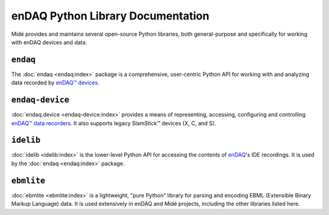 enDAQ Python Library Documentation
==================================

Midé provides and maintains several open-source Python libraries, both general-purpose and specifically for working with enDAQ devices and data. 

``endaq``
---------
The :doc:`endaq <endaq:index>` package is a comprehensive, user-centric Python API for working with and analyzing data
recorded by `enDAQ™ devices <https://endaq.com/collections/endaq-shock-recorders-vibration-data-logger-sensors>`_.


``endaq-device``
----------------
:doc:`endaq.device <endaq-device:index>` provides a means of representing, accessing, configuring and controlling
`enDAQ™ data recorders <https://endaq.com/collections/endaq-shock-recorders-vibration-data-logger-sensors>`_. It
also supports legacy SlamStick™ devices (X, C, and S).


``idelib``
----------
:doc:`idelib <idelib:index>` is the lower-level Python API for accessing the contents of `enDAQ <https://endaq.com/>`_'s IDE recordings.
It is used by the :doc:`endaq <endaq:index>` package.


``ebmlite``
-----------
:doc:`ebmlite <ebmlite:index>` is a lightweight, "pure Python" library for parsing and encoding EBML (Extensible
Binary Markup Language) data. It is used extensively in enDAQ and Midé projects, including the other libraries listed here.
